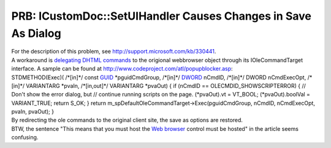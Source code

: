 PRB: ICustomDoc::SetUIHandler Causes Changes in Save As Dialog
==============================================================
.. post:: 21, Apr, 2006
   :tags: Dynamic HTML,Trident (layout engine)
   :category: enmsdn,Microsoft,Visual C++
   :author: jiangshengvc
   :nocomments:

.. container:: bvMsg
   :name: msgcns!1BE894DEAF296E0A!483

   .. container::

      For the description of this problem, see
      http://support.microsoft.com/kb/330441.

   .. container::

      A workaround is `delegating DHTML
      commands <http://blog.joycode.com/jiangsheng/archive/2005/07/09/58754.aspx>`__
      to the origional webbrowser object through its IOleCommandTarget
      interface. A sample can be found at
      http://www.codeproject.com/atl/popupblocker.asp:

   .. container::

      STDMETHOD(Exec)( /\*[in]*/ const
      `GUID <http://en.wikipedia.org/wiki/Globally_unique_identifier>`__
      \*pguidCmdGroup, /\*[in]*/
      `DWORD <http://en.wikipedia.org/wiki/Word_%28computing%29>`__
      nCmdID, /\*[in]*/ DWORD nCmdExecOpt, /\*[in]*/ VARIANTARG \*pvaIn,
      /\*[in,out]*/ VARIANTARG \*pvaOut) { if (nCmdID ==
      OLECMDID_SHOWSCRIPTERROR) { // Don't show the error dialog, but //
      continue running scripts on the page. (\*pvaOut).vt = VT_BOOL;
      (\*pvaOut).boolVal = VARIANT_TRUE; return S_OK; } return
      m_spDefaultOleCommandTarget->Exec(pguidCmdGroup, nCmdID,
      nCmdExecOpt, pvaIn, pvaOut); }

   .. container::

      By redirecting the ole commands to the original client site, the
      save as options are restored.

   .. container::

      BTW, the sentence "This means that you must host the `Web
      browser <http://en.wikipedia.org/wiki/Web_browser>`__ control must
      be hosted" in the article seems confusing.
